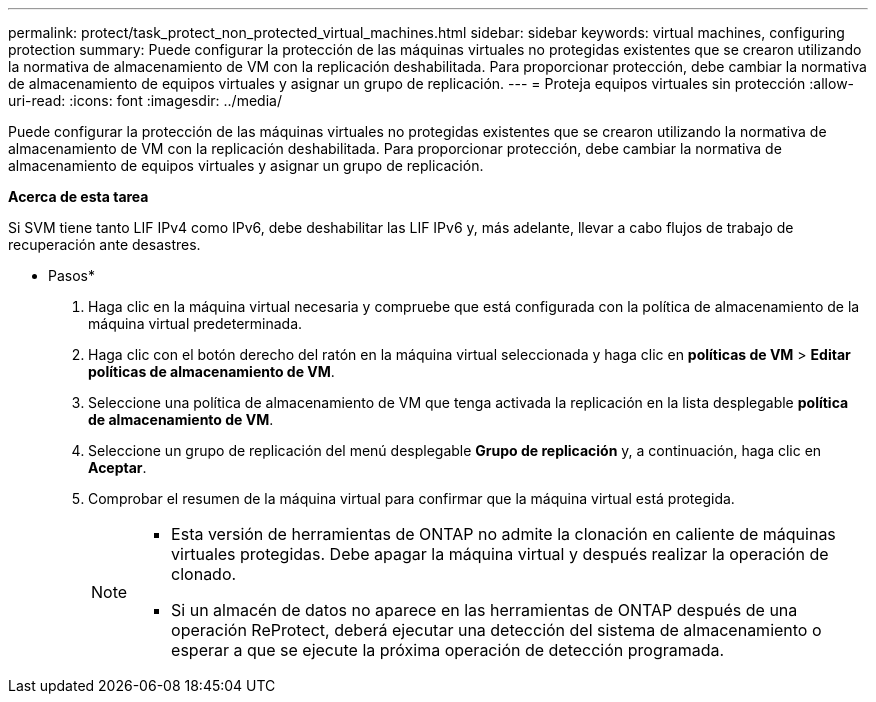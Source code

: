 ---
permalink: protect/task_protect_non_protected_virtual_machines.html 
sidebar: sidebar 
keywords: virtual machines, configuring protection 
summary: Puede configurar la protección de las máquinas virtuales no protegidas existentes que se crearon utilizando la normativa de almacenamiento de VM con la replicación deshabilitada. Para proporcionar protección, debe cambiar la normativa de almacenamiento de equipos virtuales y asignar un grupo de replicación. 
---
= Proteja equipos virtuales sin protección
:allow-uri-read: 
:icons: font
:imagesdir: ../media/


[role="lead"]
Puede configurar la protección de las máquinas virtuales no protegidas existentes que se crearon utilizando la normativa de almacenamiento de VM con la replicación deshabilitada. Para proporcionar protección, debe cambiar la normativa de almacenamiento de equipos virtuales y asignar un grupo de replicación.

*Acerca de esta tarea*

Si SVM tiene tanto LIF IPv4 como IPv6, debe deshabilitar las LIF IPv6 y, más adelante, llevar a cabo flujos de trabajo de recuperación ante desastres.

* Pasos*

. Haga clic en la máquina virtual necesaria y compruebe que está configurada con la política de almacenamiento de la máquina virtual predeterminada.
. Haga clic con el botón derecho del ratón en la máquina virtual seleccionada y haga clic en *políticas de VM* > *Editar políticas de almacenamiento de VM*.
. Seleccione una política de almacenamiento de VM que tenga activada la replicación en la lista desplegable *política de almacenamiento de VM*.
. Seleccione un grupo de replicación del menú desplegable *Grupo de replicación* y, a continuación, haga clic en *Aceptar*.
. Comprobar el resumen de la máquina virtual para confirmar que la máquina virtual está protegida.
+
[NOTE]
====
** Esta versión de herramientas de ONTAP no admite la clonación en caliente de máquinas virtuales protegidas. Debe apagar la máquina virtual y después realizar la operación de clonado.
** Si un almacén de datos no aparece en las herramientas de ONTAP después de una operación ReProtect, deberá ejecutar una detección del sistema de almacenamiento o esperar a que se ejecute la próxima operación de detección programada.


====

